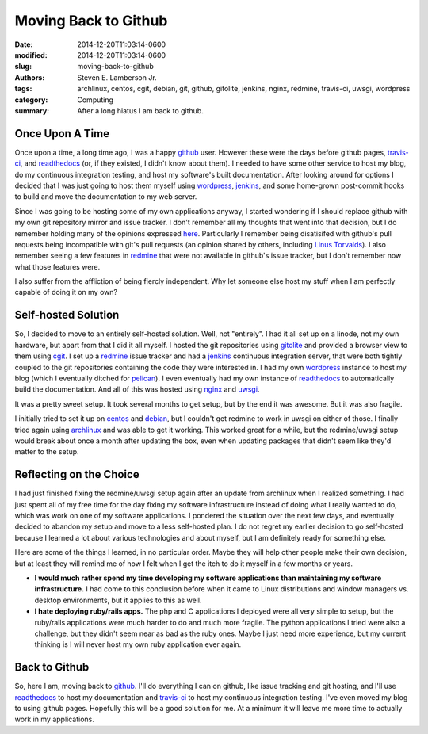 Moving Back to Github
#####################

:date: 2014-12-20T11:03:14-0600
:modified: 2014-12-20T11:03:14-0600
:slug: moving-back-to-github
:authors: Steven E. Lamberson Jr.
:tags: archlinux, centos, cgit, debian, git, github, gitolite, jenkins, nginx, redmine, travis-ci, uwsgi, wordpress
:category: Computing
:summary: After a long hiatus I am back to github.

Once Upon A Time
----------------

Once upon a time, a long time ago, I was a happy github_ user.  However these
were the days before github pages, travis-ci_, and readthedocs_ (or, if they
existed, I didn't know about them).  I needed to have some other service to
host my blog, do my continuous integration testing, and host my software's
built documentation.  After looking around for options I decided that I was
just going to host them myself using wordpress_, jenkins_, and some home-grown
post-commit hooks to build and move the documentation to my web server.

Since I was going to be hosting some of my own applications anyway, I started
wondering if I should replace github with my own git repository mirror and
issue tracker.  I don't remember all my thoughts that went into that decision,
but I do remember holding many of the opinions expressed here_.  Particularly I
remember being disatisifed with github's pull requests being incompatible with
git's pull requests (an opinion shared by others, including `Linus Torvalds`_).  I also remember seeing a few features in redmine_ that were not available in github's issue tracker, but I don't remember now what those features were.

I also suffer from the affliction of being fiercly independent.  Why let
someone else host my stuff when I am perfectly capable of doing it on my own?

Self-hosted Solution
--------------------

So, I decided to move to an entirely self-hosted solution.  Well, not
"entirely".  I had it all set up on a linode, not my own hardware, but apart
from that I did it all myself.  I hosted the git repositories using gitolite_
and provided a browser view to them using cgit_.  I set up a redmine_ issue
tracker and had a jenkins_ continuous integration server, that were both
tightly coupled to the git repositories containing the code they were
interested in.  I had my own wordpress_ instance to host my blog (which I
eventually ditched for pelican_).  I even eventually had my own instance of
readthedocs_ to automatically build the documentation.  And all of this was
hosted using nginx_ and uwsgi_.

It was a pretty sweet setup.  It took several months to get setup, but by the
end it was awesome.  But it was also fragile.

I initially tried to set it up on centos_ and debian_, but I couldn't get
redmine to work in uwsgi on either of those.  I finally tried again using
archlinux_ and was able to get it working.  This worked great for a while, but
the redmine/uwsgi setup would break about once a month after updating the box,
even when updating packages that didn't seem like they'd matter to the setup.


Reflecting on the Choice
------------------------

I had just finished fixing the redmine/uwsgi setup again after an update from
archlinux when I realized something.  I had just spent all of my free time for
the day fixing my software infrastructure instead of doing what I really wanted
to do, which was work on one of my software applications.  I pondered the
situation over the next few days, and eventually decided to abandon my setup
and move to a less self-hosted plan.  I do not regret my earlier decision to go
self-hosted because I learned a lot about various technologies and about
myself, but I am definitely ready for something else.

Here are some of the things I learned, in no particular order.  Maybe they will
help other people make their own decision, but at least they will remind me of
how I felt when I get the itch to do it myself in a few months or years.

- **I would much rather spend my time developing my software applications than
  maintaining my software infrastructure.** I had come to this conclusion
  before when it came to Linux distributions and window managers vs. desktop
  environments, but it applies to this as well.

- **I hate deploying ruby/rails apps.**  The php and C applications I deployed
  were all very simple to setup, but the ruby/rails applications were much
  harder to do and much more fragile.  The python applications I tried were
  also a challenge, but they didn't seem near as bad as the ruby ones.  Maybe I
  just need more experience, but my current thinking is I will never host my
  own ruby application ever again.

Back to Github
--------------

So, here I am, moving back to github_.  I'll do everything I can on github,
like issue tracking and git hosting, and I'll use readthedocs_ to host my
documentation and travis-ci_ to host my continuous integration testing.  I've
even moved my blog to using github pages.  Hopefully this will be a good
solution for me.  At a minimum it will leave me more time to actually work in
my applications.

.. _archlinux: https://www.archlinux.org/
.. _centos: http://centos.org/
.. _cgit: http://git.zx2c4.com/cgit/about/
.. _debian: https://www.debian.org/
.. _github: https://github.com
.. _gitolite: http://gitolite.com/gitolite/
.. _here: http://bytbox.net/blog/2012/08/leaving-github.html
.. _jenkins: http://jenkins-ci.org/
.. _Linus Torvalds: https://github.com/torvalds/linux/pull/17#issuecomment-5654674
.. _nginx: http://nginx.org/en/
.. _pelican: http://blog.getpelican.com/
.. _readthedocs: https://readthedocs.org/
.. _redmine: http://www.redmine.org/
.. _travis-ci: https://travis-ci.org/
.. _uwsgi: https://uwsgi-docs.readthedocs.org/en/latest/
.. _wordpress: https://wordpress.org/

